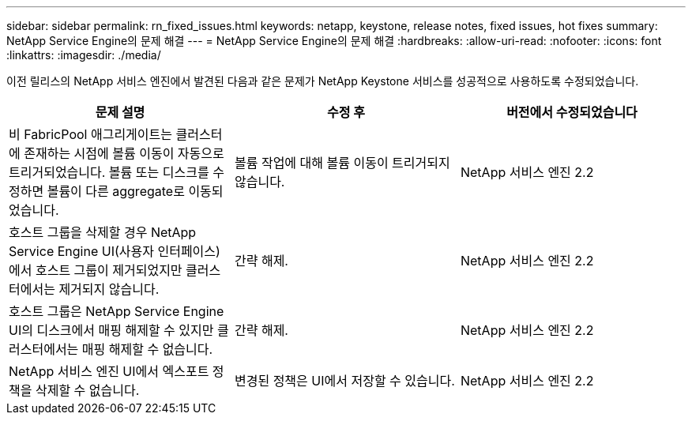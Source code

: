 ---
sidebar: sidebar 
permalink: rn_fixed_issues.html 
keywords: netapp, keystone, release notes, fixed issues, hot fixes 
summary: NetApp Service Engine의 문제 해결 
---
= NetApp Service Engine의 문제 해결
:hardbreaks:
:allow-uri-read: 
:nofooter: 
:icons: font
:linkattrs: 
:imagesdir: ./media/


[role="lead"]
이전 릴리스의 NetApp 서비스 엔진에서 발견된 다음과 같은 문제가 NetApp Keystone 서비스를 성공적으로 사용하도록 수정되었습니다.

[cols="3*"]
|===
| 문제 설명 | 수정 후 | 버전에서 수정되었습니다 


| 비 FabricPool 애그리게이트는 클러스터에 존재하는 시점에 볼륨 이동이 자동으로 트리거되었습니다. 볼륨 또는 디스크를 수정하면 볼륨이 다른 aggregate로 이동되었습니다. | 볼륨 작업에 대해 볼륨 이동이 트리거되지 않습니다. | NetApp 서비스 엔진 2.2 


| 호스트 그룹을 삭제할 경우 NetApp Service Engine UI(사용자 인터페이스)에서 호스트 그룹이 제거되었지만 클러스터에서는 제거되지 않습니다. | 간략 해제. | NetApp 서비스 엔진 2.2 


| 호스트 그룹은 NetApp Service Engine UI의 디스크에서 매핑 해제할 수 있지만 클러스터에서는 매핑 해제할 수 없습니다. | 간략 해제. | NetApp 서비스 엔진 2.2 


| NetApp 서비스 엔진 UI에서 엑스포트 정책을 삭제할 수 없습니다. | 변경된 정책은 UI에서 저장할 수 있습니다. | NetApp 서비스 엔진 2.2 
|===